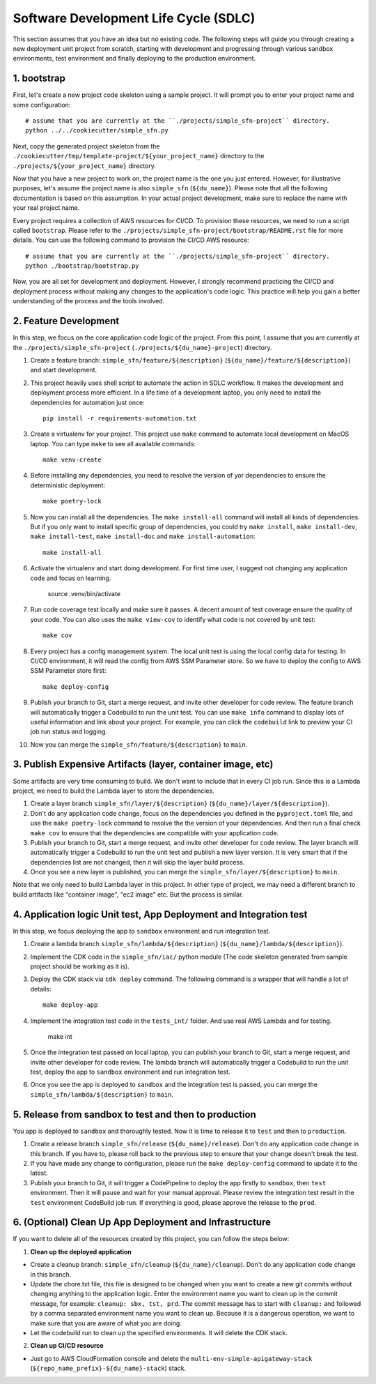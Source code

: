 Software Development Life Cycle (SDLC)
==============================================================================
This section assumes that you have an idea but no existing code. The following steps will guide you through creating a new deployment unit project from scratch, starting with development and progressing through various sandbox environments, test environment and finally deploying to the production environment.


1. bootstrap
------------------------------------------------------------------------------
First, let's create a new project code skeleton using a sample project. It will prompt you to enter your project name and some configuration::

    # assume that you are currently at the ``./projects/simple_sfn-project`` directory.
    python ../../cookiecutter/simple_sfn.py

Next, copy the generated project skeleton from the ``./cookiecutter/tmp/template-project/${your_project_name}`` directory to the ``./projects/${your_project_name}`` directory.

Now that you have a new project to work on, the project name is the one you just entered. However, for illustrative purposes, let's assume the project name is also ``simple_sfn`` (``${du_name}``). Please note that all the following documentation is based on this assumption. In your actual project development, make sure to replace the name with your real project name.

Every project requires a collection of AWS resources for CI/CD. To provision these resources, we need to run a script called ``bootstrap``. Please refer to the ``./projects/simple_sfn-project/bootstrap/README.rst`` file for more details. You can use the following command to provision the CI/CD AWS resource::

    # assume that you are currently at the ``./projects/simple_sfn-project`` directory.
    python ./bootstrap/bootstrap.py

Now, you are all set for development and deployment. However, I strongly recommend practicing the CI/CD and deployment process without making any changes to the application's code logic. This practice will help you gain a better understanding of the process and the tools involved.


2. Feature Development
------------------------------------------------------------------------------
In this step, we focus on the core application code logic of the project. From this point, I assume that you are currently at the ``./projects/simple_sfn-project`` (``./projects/${du_name}-project``) directory.

1. Create a feature branch: ``simple_sfn/feature/${description}`` (``${du_name}/feature/${description}``) and start development.
2. This project heavily uses shell script to automate the action in SDLC workflow. It makes the development and deployment process more efficient. In a life time of a development laptop, you only need to install the dependencies for automation just once::

    pip install -r requirements-automation.txt

3. Create a virtualenv for your project. This project use ``make`` command to automate local development on MacOS laptop. You can type ``make`` to see all available commands::

    make venv-create

4. Before installing any dependencies, you need to resolve the version of yor dependencies to ensure the deterministic deployment::

    make poetry-lock

5. Now you can install all the dependencies. The ``make install-all`` command will install all kinds of dependencies. But if you only want to install specific group of dependencies, you could try ``make install``, ``make install-dev``, ``make install-test``, ``make install-doc`` and ``make install-automation``::

    make install-all

6. Activate the virtualenv and start doing development. For first time user, I suggest not changing any application code and focus on learning.

    source .venv/bin/activate

7. Run code coverage test locally and make sure it passes. A decent amount of test coverage ensure the quality of your code. You can also uses the ``make view-cov`` to identify what code is not covered by unit test::

    make cov

8. Every project has a config management system. The local unit test is using the local config data for testing. In CI/CD environment, it will read the config from AWS SSM Parameter store. So we have to deploy the config to AWS SSM Parameter store first::

    make deploy-config

9. Publish your branch to Git, start a merge request, and invite other developer for code review. The feature branch will automatically trigger a Codebuild to run the unit test. You can use ``make info`` command to display lots of useful information and link about your project. For example, you can click the ``codebuild`` link to preview your CI job run status and logging.

10. Now you can merge the ``simple_sfn/feature/${description}`` to ``main``.


3. Publish Expensive Artifacts (layer, container image, etc)
------------------------------------------------------------------------------
Some artifacts are very time consuming to build. We don't want to include that in every CI job run. Since this is a Lambda project, we need to build the Lambda layer to store the dependencies.

1. Create a layer branch ``simple_sfn/layer/${description}`` (``${du_name}/layer/${description}``).
2. Don't do any application code change, focus on the dependencies you defined in the ``pyproject.toml`` file, and use the ``make poetry-lock`` command to resolve the the version of your dependencies. And then run a final check ``make cov`` to ensure that the dependencies are compatible with your application code.
3. Publish your branch to Git, start a merge request, and invite other developer for code review. The layer branch will automatically trigger a Codebuild to run the unit test and publish a new layer version. It is very smart that if the dependencies list are not changed, then it will skip the layer build process.
4. Once you see a new layer is published, you can merge the ``simple_sfn/layer/${description}`` to ``main``.

Note that we only need to build Lambda layer in this project. In other type of project, we may need a different branch to build artifacts like "container image", "ec2 image" etc. But the process is similar.


4. Application logic Unit test, App Deployment and Integration test
------------------------------------------------------------------------------
In this step, we focus deploying the app to ``sandbox`` environment and run integration test.

1. Create a lambda branch ``simple_sfn/lambda/${description}`` (``${du_name}/lambda/${description}``).
2. Implement the CDK code in the ``simple_sfn/iac/`` python module (The code skeleton generated from sample project should be working as it is).
3. Deploy the CDK stack via ``cdk deploy`` command. The following command is a wrapper that will handle a lot of details::

    make deploy-app

4. Implement the integration test code in the ``tests_int/`` folder. And use real AWS Lambda and for testing.

    make int

5. Once the integration test passed on local laptop, you can publish your branch to Git, start a merge request, and invite other developer for code review. The lambda branch will automatically trigger a Codebuild to run the unit test, deploy the app to ``sandbox`` environment and run integration test.

6. Once you see the app is deployed to ``sandbox`` and the integration test is passed, you can merge the ``simple_sfn/lambda/${description}`` to ``main``.


5. Release from sandbox to test and then to production
------------------------------------------------------------------------------
You app is deployed to ``sandbox`` and thoroughly tested. Now it is time to release it to ``test`` and then to ``production``.

1. Create a release branch ``simple_sfn/release`` (``${du_name}/release``). Don't do any application code change in this branch. If you have to, please roll back to the previous step to ensure that your change doesn't break the test.
2. If you have made any change to configuration, please run the ``make deploy-config`` command to update it to the latest.
3. Publish your branch to Git, it will trigger a CodePipeline to deploy the app firstly to ``sandbox``, then ``test`` environment. Then it will pause and wait for your manual approval. Please review the integration test result in the ``test`` environment CodeBuild job run. If everything is good, please approve the release to the ``prod``.


6. (Optional) Clean Up App Deployment and Infrastructure
------------------------------------------------------------------------------
If you want to delete all of the resources created by this project, you can follow the steps below:

1. **Clean up the deployed application**

- Create a cleanup branch: ``simple_sfn/cleanup`` (``${du_name}/cleanup``). Don't do any application code change in this branch.
- Update the chore.txt file, this file is designed to be changed when you want to create a new git commits without changing anything to the application logic. Enter the environment name you want to clean up in the commit message, for example: ``cleanup: sbx, tst, prd``. The commit message has to start with ``cleanup:`` and followed by a comma separated environment name you want to clean up. Because it is a dangerous operation, we want to make sure that you are aware of what you are doing.
- Let the codebuild run to clean up the specified environments. It will delete the  CDK stack.

2. **Clean up CI/CD resource**

- Just go to AWS CloudFormation console and delete the ``multi-env-simple-apigateway-stack`` (``${repo_name_prefix}-${du_name}-stack``) stack.
